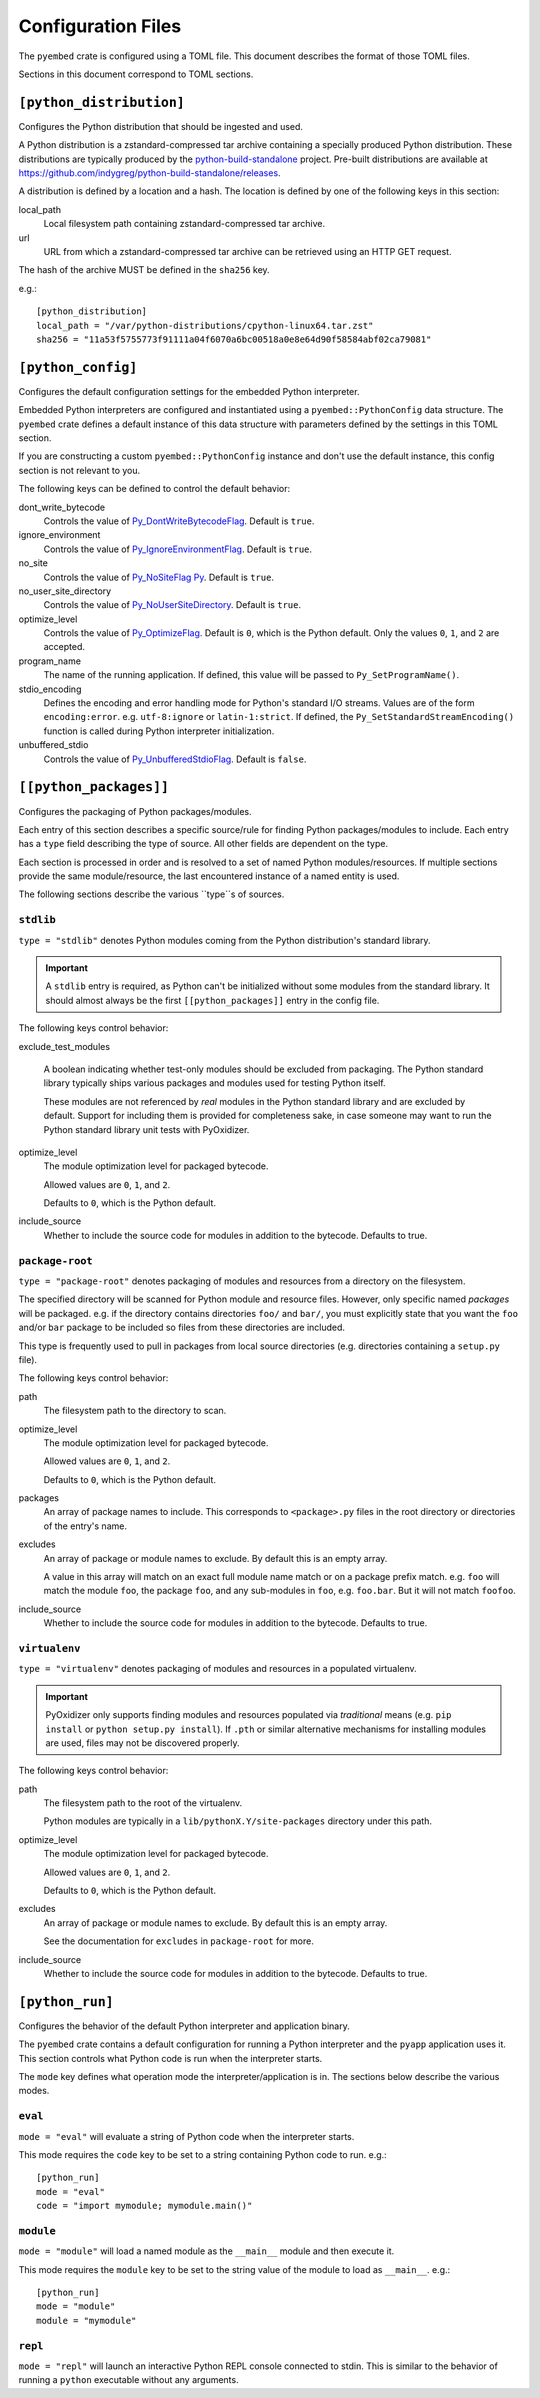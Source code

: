 ===================
Configuration Files
===================

The ``pyembed`` crate is configured using a TOML file. This document describes
the format of those TOML files.

Sections in this document correspond to TOML sections.

``[python_distribution]``
=========================

Configures the Python distribution that should be ingested and used.

A Python distribution is a zstandard-compressed tar archive containing a
specially produced Python distribution. These distributions are typically
produced by the
`python-build-standalone <https://github.com/indygreg/python-build-standalone>`_
project. Pre-built distributions are available at
https://github.com/indygreg/python-build-standalone/releases.

A distribution is defined by a location and a hash. The location is
defined by one of the following keys in this section:

local_path
   Local filesystem path containing zstandard-compressed tar archive.

url
   URL from which a zstandard-compressed tar archive can be retrieved using
   an HTTP GET request.

The hash of the archive MUST be defined in the ``sha256`` key.

e.g.::

    [python_distribution]
    local_path = "/var/python-distributions/cpython-linux64.tar.zst"
    sha256 = "11a53f5755773f91111a04f6070a6bc00518a0e8e64d90f58584abf02ca79081"

``[python_config]``
===================

Configures the default configuration settings for the embedded Python
interpreter.

Embedded Python interpreters are configured and instantiated using a
``pyembed::PythonConfig`` data structure. The ``pyembed`` crate defines a
default instance of this data structure with parameters defined by the settings
in this TOML section.

If you are constructing a custom ``pyembed::PythonConfig`` instance and don't
use the default instance, this config section is not relevant to you.

The following keys can be defined to control the default behavior:

dont_write_bytecode
   Controls the value of
   `Py_DontWriteBytecodeFlag <https://docs.python.org/3/c-api/init.html#c.Py_DontWriteBytecodeFlag>`_.
   Default is ``true``.

ignore_environment
   Controls the value of
   `Py_IgnoreEnvironmentFlag <https://docs.python.org/3/c-api/init.html#c.Py_IgnoreEnvironmentFlag>`_.
   Default is ``true``.

no_site
   Controls the value of
   `Py_NoSiteFlag Py <https://docs.python.org/3/c-api/init.html#c.Py_NoSiteFlag>`_.
   Default is ``true``.

no_user_site_directory
   Controls the value of
   `Py_NoUserSiteDirectory <https://docs.python.org/3/c-api/init.html#c.Py_NoUserSiteDirectory>`_.
   Default is ``true``.

optimize_level
   Controls the value of
   `Py_OptimizeFlag <https://docs.python.org/3/c-api/init.html#c.Py_OptimizeFlag>`_.
   Default is ``0``, which is the Python default. Only the values ``0``, ``1``, and
   ``2`` are accepted.

program_name
   The name of the running application. If defined, this value will be passed
   to ``Py_SetProgramName()``.

stdio_encoding
   Defines the encoding and error handling mode for Python's standard I/O
   streams. Values are of the form ``encoding:error``. e.g. ``utf-8:ignore``
   or ``latin-1:strict``. If defined, the ``Py_SetStandardStreamEncoding()``
   function is called during Python interpreter initialization.

unbuffered_stdio
   Controls the value of
   `Py_UnbufferedStdioFlag <https://docs.python.org/3/c-api/init.html#c.Py_UnbufferedStdioFlag>`_.
   Default is ``false``.

``[[python_packages]]``
=======================

Configures the packaging of Python packages/modules.

Each entry of this section describes a specific source/rule for finding
Python packages/modules to include. Each entry has a ``type`` field describing
the type of source. All other fields are dependent on the type.

Each section is processed in order and is resolved to a set of named Python
modules/resources. If multiple sections provide the same module/resource, the
last encountered instance of a named entity is used.

The following sections describe the various ``type``s of sources.

``stdlib``
----------

``type = "stdlib"`` denotes Python modules coming from the Python
distribution's standard library.

.. important::

   A ``stdlib`` entry is required, as Python can't be initialized without
   some modules from the standard library. It should almost always be the
   first ``[[python_packages]]`` entry in the config file.

The following keys control behavior:

exclude_test_modules

   A boolean indicating whether test-only modules should be excluded from
   packaging. The Python standard library typically ships various packages
   and modules used for testing Python itself.

   These modules are not referenced by *real* modules in the Python standard
   library and are excluded by default. Support for including them is provided
   for completeness sake, in case someone may want to run the Python standard
   library unit tests with PyOxidizer.

optimize_level
   The module optimization level for packaged bytecode.

   Allowed values are ``0``, ``1``, and ``2``.

   Defaults to ``0``, which is the Python default.

include_source
   Whether to include the source code for modules in addition to the bytecode.
   Defaults to true.

``package-root``
----------------

``type = "package-root"`` denotes packaging of modules and resources from
a directory on the filesystem.

The specified directory will be scanned for Python module and resource files.
However, only specific named *packages* will be packaged. e.g. if the
directory contains directories ``foo/`` and ``bar/``, you must explicitly
state that you want the ``foo`` and/or ``bar`` package to be included so
files from these directories are included.

This type is frequently used to pull in packages from local source
directories (e.g. directories containing a ``setup.py`` file).

The following keys control behavior:

path
   The filesystem path to the directory to scan.

optimize_level
   The module optimization level for packaged bytecode.

   Allowed values are ``0``, ``1``, and ``2``.

   Defaults to ``0``, which is the Python default.

packages
   An array of package names to include. This corresponds to
   ``<package>.py`` files in the root directory or directories of the
   entry's name.

excludes
   An array of package or module names to exclude. By default this is an
   empty array.

   A value in this array will match on an exact full module name match or on
   a package prefix match. e.g. ``foo`` will match the module ``foo``, the
   package ``foo``, and any sub-modules in ``foo``, e.g. ``foo.bar``. But
   it will not match ``foofoo``.

include_source
   Whether to include the source code for modules in addition to the bytecode.
   Defaults to true.

``virtualenv``
--------------

``type = "virtualenv"`` denotes packaging of modules and resources in a
populated virtualenv.

.. important::

   PyOxidizer only supports finding modules and resources populated via
   *traditional* means (e.g. ``pip install`` or ``python setup.py install``).
   If ``.pth`` or similar alternative mechanisms for installing modules are
   used, files may not be discovered properly.

The following keys control behavior:

path
   The filesystem path to the root of the virtualenv.

   Python modules are typically in a ``lib/pythonX.Y/site-packages`` directory
   under this path.

optimize_level
   The module optimization level for packaged bytecode.

   Allowed values are ``0``, ``1``, and ``2``.

   Defaults to ``0``, which is the Python default.

excludes
   An array of package or module names to exclude. By default this is an empty
   array.

   See the documentation for ``excludes`` in ``package-root`` for more.

include_source
   Whether to include the source code for modules in addition to the bytecode.
   Defaults to true.

``[python_run]``
================

Configures the behavior of the default Python interpreter and application
binary.

The ``pyembed`` crate contains a default configuration for running a Python
interpreter and the ``pyapp`` application uses it. This section controls what
Python code is run when the interpreter starts.

The ``mode`` key defines what operation mode the interpreter/application
is in. The sections below describe the various modes.

``eval``
--------

``mode = "eval"`` will evaluate a string of Python code when the interpreter
starts.

This mode requires the ``code`` key to be set to a string containing Python
code to run. e.g.::

   [python_run]
   mode = "eval"
   code = "import mymodule; mymodule.main()"

``module``
----------

``mode = "module"`` will load a named module as the ``__main__`` module and
then execute it.

This mode requires the ``module`` key to be set to the string value of the
module to load as ``__main__``. e.g.::

   [python_run]
   mode = "module"
   module = "mymodule"

``repl``
--------

``mode = "repl"`` will launch an interactive Python REPL console connected to
stdin. This is similar to the behavior of running a ``python`` executable
without any arguments.
